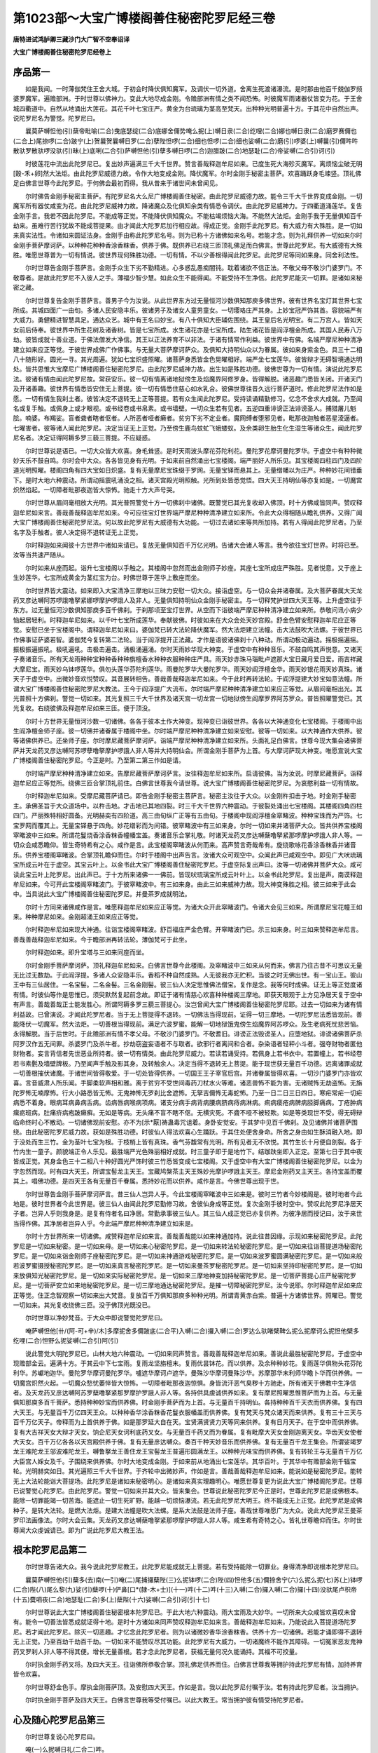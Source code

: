 第1023部～大宝广博楼阁善住秘密陀罗尼经三卷
==============================================

**唐特进试鸿胪卿三藏沙门大广智不空奉诏译**

**大宝广博楼阁善住秘密陀罗尼经卷上**

序品第一
--------

　　如是我闻。一时薄伽梵住王舍大城。于初会时降伏俱知魔军。及调伏一切外道。舍离生死渡诸瀑流。是时那由他百千兢伽罗频婆罗魔军。遍赡部洲。于时世尊以佛神力。变此大地尽成金刚。令赡部洲有情之类不闻恐怖。时彼魔军雨诸器仗皆变为花。于王舍城四衢道中。自然从地涌出大莲花。其花千叶七宝庄严。黄金为台琉璃为茎高至梵天。出种种光明普遍十方。于其花中自然出声。说陀罗尼名为警觉。陀罗尼曰。

　　曩莫萨嚩怛他(引)蘖帝毗喻(二合)曳底瑟绽(二合)底娜舍儞势唵么抳(上)嚩日隶(二合)纥哩(二合)娜也嚩日隶(二合)磨罗赛儞也(二合上)尾捺啰(二合)跛宁(上)贺曩贺曩嚩日罗(二合)孽陛怛啰(二合)细也怛啰(二合)细也娑嚩(二合)磨(引)啰婆(上)嚩曩(引)儞吽吽散驮罗散驮啰没驮(引)昧(上)底唎(二合引)萨嚩怛他(引)孽多嚩日啰(二合)迦腊跛(二合)地瑟耻(二合)帝娑嚩(二合引)诃(引)

　　时彼莲花中流出此陀罗尼已。复出妙声遍满三千大千世界。赞言善哉释迦牟尼如来。已度生死大海殄灭魔军。离烦恼尘破无明[穀-禾+卵]然大法炬。由此陀罗尼威德力故。令作大地变成金刚。降伏魔军。尔时金刚手秘密主菩萨。欢喜踊跃身毛竦竖。顶礼佛足白佛言世尊今此陀罗尼。于何佛会最初而得。我从昔来于诸世间未曾闻见。

　　尔时佛告金刚手秘密主菩萨。有陀罗尼名大么尼广博楼阁善住秘密。由此陀罗尼威德力故。能令三千大千世界变成金刚。一切魔军所有器仗咸变为花。由此陀罗尼威神力故。降诸魔众及化俱知余类有情悉令调伏。由此陀罗尼威神力。于四衢道涌莲华。复告金刚手言。我若不因此陀罗尼。不能成等正觉。不能降伏俱知魔众。不能枯竭烦恼大海。不能然大法炬。金刚手我于无量俱知百千劫来。虽难行苦行犹故不能成菩提果。由才闻此大陀罗尼加行相应故。得成正觉。金刚手此陀罗尼。有大威力有大殊胜。是一切如来真实法性。令诸如来圆证法身。金刚手由称此陀罗尼名号。则为已称十方诸佛如来名号。若能才念。则为礼拜供养一切如来尔时金刚手菩萨摩诃萨。以种种花种种香涂香粖香。供养于佛。既供养已右绕三匝顶礼佛足而白佛言。世尊此陀罗尼。有大威德有大殊胜。唯愿世尊普为一切有情说。彼世界现何殊胜功德。一切有情。不以少善根得闻此陀罗尼。此陀罗尼等同如来身。同舍利法性。

　　尔时世尊告金刚手菩萨言。金刚手众生下劣不勤精进。心多惑乱愚痴闇钝。耽着诸欲不信正法。不敬父母不敬沙门婆罗门。不敬尊者。是故此陀罗尼不入彼人之手。薄福少智少慧。如此众生不能得闻。不能受持不生净信。此陀罗尼能灭一切罪。是诸如来秘密之藏。

　　尔时世尊复告金刚手菩萨言。善男子今为汝说。从此世界东方过无量恒河沙数俱知那庾多佛世界。彼有世界名宝灯其世界七宝所成。其城四面广一由旬。多诸人民安隐丰乐。彼诸男子及诸女人童男童女。一切璎珞庄严其身。上妙宝冠严饰其首。容貌端严有大威力。勇健精进智慧具足。通达众艺。城中有王名曰妙宝。有八十俱知大臣辅佐围绕。其王皇后名光明宝。有二万宫人。皆如天女前后侍奉。彼世界中所生花树及诸香树。皆是七宝所成。水生诸花亦是七宝所成。陆生诸花皆是阎浮檀金所成。其国人民寿八万劫。彼皆成就十善业道。于佛法僧发大净信。其王以正法养育不以非法。于诸有情常作利益。彼世界中有佛。名端严摩尼种种清净建立如来应正等觉。于彼世界成佛广作佛事。与无量大菩萨摩诃萨众。及俱知大持明仙众以为眷属。彼如来身紫金色。具三十二相八十随形好。圆光一寻。其光周遍。犹如七宝炽盛照曜。诸菩萨身悉皆金色晃曜相好。端严坐七宝莲华。彼皆辩才无碍智境通达明处。皆共思惟大宝摩尼广博楼阁善住秘密陀罗尼。由此陀罗尼威神力故。出生如是殊胜功德。彼佛世尊为一切有情。演说此陀罗尼法。彼诸有情由闻此陀罗尼故。常获安乐。彼一切有情离诸地狱傍生及焰魔界阿修罗身。皆得解脱。诸恶趣门悉皆关闭。开诸天门及开诸善趣。彼世界有情悉皆安住无上菩提。彼一切有情悉住慈心如水乳合。彼佛世尊往昔久远行菩萨道时。修此陀罗尼法作如是愿。一切有情生我刹土者。彼皆决定不退转无上正等菩提。若有众生闻此陀罗尼。受持读诵精勤修习。忆念不舍求大成就。乃至闻名或复手触。或佩身上或才眼视。或书经卷或书帛素。或书墙壁。一切众生若有见者。五逆四重诽谤正法诽谤圣人。捕猎屠儿魁脍。喃婆。布羯娑。盲者聋者瞎者伛者。人所恶者哑者癞者。贫穷下劣不定业者。魔网缚者堕邪见者。毗那夜迦触者恶星淩逼者。七曜害者。彼等诸人闻此陀罗尼。决定当证无上正觉。乃至傍生鹿鸟蚊虻飞蛾蝼蚁。及余类卵生胎生化生湿生等诸众生。闻此陀罗尼名者。决定证得阿耨多罗三藐三菩提。不应疑惑。

　　尔时世尊说是语已。一切大众皆大欢喜。身毛耸竖。是时天雨波头摩花芬陀利花。曼陀罗花摩诃曼陀罗华。于虚空中有种种微妙天乐不鼓自鸣。尔时会中大众。各各皆见身有光明。于如来前自然涌出七宝楼阁。端严丽好人所乐见。其宝楼阁四柱四门及四阶道光明照曜。楼阁四角有四大宝如日炽盛。复有无量摩尼宝珠缀于罗网。无量宝铎而悬其上。无量缯幡以为庄严。种种妙花间错垂下。是时大地六种震动。所谓动摇震吼涌没之相。诸天宫殿光明照触。光所到处皆悉觉悟。四大天王持明仙等亦复如是。一切魔宫炽然焰起。一切障者毗那夜迦皆大惊怖。驰走十方大声号哭。

　　尔时世尊从眉间毫相放大光明。其光普照警觉十方一切佛刹中诸佛。既警觉已其光复收却入佛顶。时十方佛咸皆同声。赞叹释迦牟尼如来言。善哉善哉释迦牟尼如来。今可应往宝灯世界端严摩尼种种清净建立如来所。令此大众得相随从瞻礼供养。又得广闻大宝广博楼阁善住秘密陀罗尼法。何以故此陀罗尼有大威德有大功能。一切过去诸如来等共所加持。若有人得闻此陀罗尼者。乃至名字及手触者。彼人决定得不退转证无上正觉。

　　尔时释迦如来闻彼十方世界中诸如来请已。复放无量俱知百千万亿光明。告诸大会诸人等言。我今欲往宝灯世界。时将已至。汝等当共速严随从。

　　尔时如来从座而起。诣升七宝楼阁以手触之。其楼阁中忽然而出金刚师子妙座。其座七宝所成庄严殊胜。见者悦意。又于座上生妙莲华。七宝所成黄金为茎红宝为台。时佛世尊于莲华上敷座而坐。

　　尔时世界皆大震动。如来即入大宝清净三摩地以三昧力安慰一切大众。接诣虚空。与一切众会并诸眷属。及大菩萨眷属大天龙药叉彦达嚩阿苏啰誐噜拏紧娜啰摩护啰誐人及非人。无量俱知持明仙众金刚手秘密主。与一切释梵护世四大天王等。上升虚空往于东方。过无量恒河沙数俱知那庾多百千佛刹。于刹那顷至宝灯世界。从空而下诣彼端严摩尼种种清净建立如来所。恭敬问讯小病少恼起居轻利。时释迦牟尼如来。以千叶七宝所成莲华。奉献彼佛。时彼如来在大众会处天妙宫殿。舒金色臂安慰释迦牟尼应正等觉。安慰已坐于宝楼阁中。谓释迦牟尼如来曰。婆伽梵已转大法轮降伏魔军。然大法炬建立法幢。击大法鼓吹大法螺。于彼世界已作佛事证萨婆若智。婆伽梵今复转第二法轮。当于阎浮提开正法藏。才作是语彼诸佛刹十八种动。所谓动极动遍动。摇极摇遍摇。振极振遍振吼。极吼遍吼。击极击遍击。涌极涌遍涌。尔时天雨妙华现大神变。于虚空中有种种音乐。不鼓自鸣其声悦意。又诸天子奏诸音乐。所有天龙雨种种宝种种香种种旃檀香水种种衣服种种庄严具。雨天妙赤珠马瑙毗卢遮那大宝日藏月爱日爱。雨吉祥藏大摩尼宝。雨天妙乌钵啰莲华。俱勿头莲华芬陀利莲华。雨曼陀罗华大曼陀罗华。雨天妙阎浮檀金华。雨天妙银花雨天妙真珠。诸天子于虚空中。出微妙音欢悦赞叹。其音展转相告。善哉善哉释迦牟尼如来。今于此时再转法轮。于阎浮提建大妙宝如意法幢。所谓大宝广博楼阁善住秘密陀罗尼大教法。王今于阎浮提广大流布。尔时端严摩尼种种清净建立如来应正等觉。从眉间毫相出光。其光普照十方佛刹。警觉一切如来。其光复照三千大千世界及诸天宫一切龙宫一切地狱傍生阎摩罗界阿苏罗众。普皆照曜警觉已。其光复收。右绕彼佛及释迦牟尼如来三匝。便于顶没。

　　尔时十方世界无量恒河沙数一切诸佛。各各于彼本土作大神变。现神变已诣彼世界。各各以大神通变化七宝楼阁。于楼阁中出生阎净檀金师子座。彼一切佛并诸眷属于楼阁中坐。尔时端严摩尼种种清净建立如来安慰。彼等一切如来。以大神通作大供养。彼等诸佛供养已。还坐师子座。尔时摩尼藏菩萨摩诃萨。诣端严摩尼种种清净建立如来所。头面礼足白佛言。世尊今现大集会诸佛菩萨并天龙药叉彦达嚩阿苏啰孽噜拏摩护啰誐人非人等并大持明仙会。所谓金刚手菩萨为上首。与大摩诃萨现大神变。唯愿宣说大宝广博楼阁善住秘密陀罗尼。今正是时。乃至第二第三作如是请。

　　尔时端严摩尼种种清净建立如来。告摩尼藏菩萨摩诃萨言。汝往释迦牟尼如来所。启请彼佛。当为汝说。时摩尼藏菩萨。诣释迦牟尼应正等觉所。绕佛三匝合掌顶礼前住。白佛言世尊我今请世尊。说大宝广博楼阁善住秘密陀罗尼。为哀愍利益一切有情故。

　　尔时释迦牟尼如来。受摩尼藏菩萨请已。即告金刚手秘密主菩萨言。秘密主汝往于大众。以金刚杵扣击于地。时金刚手秘密主。承佛圣旨于大众道场中。以杵击地。才击地已其地四裂。时三千大千世界六种震动。于彼裂处涌出七宝楼阁。其楼阁四角四柱四门。严丽殊特相好圆备。光明赫奕有四阶道。高三由旬纵广正等有五由旬。于楼阁中现阎浮檀金窣睹波。种种宝珠而为严饰。七宝罗网而覆其上。无量宝铎悬于四角。妙花缯彩而为间错。彼窣睹波中有三如来身。尔时一切如来并诸菩萨大众。皆共供养宝楼阁窣睹波中三如来。所谓花鬘烧香涂香粖香幢幡宝盖。奏诸音乐合掌礼敬。时诸天龙药叉彦达嚩蘖噜拏紧那啰摩护啰誐人非人等。一切众会咸悉瞻仰。皆生奇特希有之心。咸作是言。此宝楼阁窣睹波从何而来。高声赞言奇哉希有。旋绕歌咏花香涂香粖香并诸音乐。供养宝楼阁窣睹波。合掌顶礼瞻仰而住。尔时于楼阁中出声告言。汝诸大众可观空中。众闻此声已咸观空中。即见广大吠琉璃宝所成云叶在于虚空。其宝云叶上。以金书此大宝广博楼阁善住秘密陀罗尼。于虚空际复出声曰。汝等一切诸佛并菩萨大众。咸可读此宝云叶上陀罗尼。出此声已。于十方所来诸佛一一佛前。皆现吠琉璃宝所成云叶叶上。以金书此陀罗尼。复出是声。南谟释迦牟尼如来。今可开此宝楼阁窣睹波门。于彼窣睹波中。有三如来身。由此三如来威神力故。现大神变殊胜之相。彼三如来于此会中。当具说此大宝广博楼阁善住秘密陀罗尼。并曼茶罗成就明法。

　　尔时十方同来诸佛咸作是言。唯愿释迦牟尼如来应正等觉。为诸大众开此窣睹波门。令诸大会见三如来。所谓摩尼宝花幢王如来。种种摩尼如来。金刚超涌王如来应正等觉。

　　尔时释迦牟尼如来现大神通。往诣宝楼阁窣睹波。舒百福庄严金色臂。开窣睹波门已。示三如来身。时三如来赞释迦牟尼言。善哉善哉释迦牟尼如来。今于瞻部洲再转法轮。薄伽梵可于此坐。

　　尔时释迦如来。即升宝塔与三如来同座而坐。

　　尔时金刚手菩萨摩诃萨。顶礼释迦牟尼如来。白佛言世尊今此楼阁。及窣睹波中三如来从何而来。佛言乃往古昔不可思议无量无比过无数劫。于此阎浮提。多诸人众安隐丰乐。香稻不种自然成熟。人无彼我亦无贮积。当彼之时无佛出世。有一宝山王。彼山王中有三仙居住。一名宝髻。二名金髻。三名金刚髻。彼三仙人决定思惟佛法僧宝。复作是念。我等何时成佛。证无上等正觉度诸有情。时彼仙等作是思惟已。须臾默然复起前念故。即证于诸有情慈心欢喜种种楼阁三摩地。即获天眼观于上方见净居天复于空中有声言。善哉善哉正士能发胜心。所谓阿耨多罗三藐三菩提心。汝岂曾闻大宝广博楼阁善住秘密陀罗尼耶。过去一切如来为诸有情利益故。已曾演说。才闻此陀罗尼者。当于无上菩提得不退转。一切佛法当得现前。证得一切三摩地。一切陀罗尼法悉皆现前。善能降伏一切魔军。然大法炬。一切善根当得现前。满足六波罗蜜。能解一切地狱饿鬼傍生焰魔界阿苏啰众。及生老病死忧悲苦恼。永得解脱。当于后世时。于此赡部洲有情不孝父母。不敬沙门婆罗门。不敬耆旧。诽谤正法毁谤圣人。应堕地狱。诽谤诸佛菩萨杀阿罗汉作五无间罪。杀婆罗门及杀牛者。抄劫窃盗妄语者不与取者。欲邪行者离间和合者。杂染语者轻秤小斗者。强夺财物者匿他财物者。妄言背信者先世恶业所持者。彼一切有情类。由此陀罗尼威力。若读若诵受持。若佩身上若书衣中。若置幢上。若书经卷若书素氎及墙壁牌板。乃至闻声手触及影其身。及转触余人。决定当得不退转无上菩提。能于现世获无量百千功德。远离诸罪成就一切善根摧伏诸魔。于诸世间皆得敬爱。于一切处皆得供养。一切国王王子宰官后宫。并诸眷属皆得欢喜。一切沙门婆罗门亦皆欢喜。言音威肃人所乐闻。手脚柔软声相和雅。离于贫穷不受世间毒药刀杖水火等难。诸恶兽怖不能为害。无诸贼怖无劫盗怖。无旃陀罗怖无喃摩怖。行大小路悉皆无怖。无鬼神怖无罗刹比舍遮怖。无拏吉儞怖无毒蛇怖。乃至一日二日三日四日。寒疟常疟一切疟病悉不着身。眼病耳病鼻病舌病。齿病唇病喉病项病。诸支分病手病背病腰病脐病痔病淋病。痢病瘘疮病髀病胫脚痛病。丁疮肿病瘰疬班病。肚痛疥病疱跛癞癣。无如是等病。无头痛不盲不瞎不伛。无横灾死。不聋不哑不被轻欺。如是等类现世不受。得无碍辩临命终时心不散动。一切诸佛现前安慰。亦不为[示*厭]祷蛊毒咒诅着。身卧安觉安。于其梦中见百千佛刹。及见诸佛并诸菩萨围绕。由此秘密陀罗尼威力故。获如是殊胜功德。时彼仙人得法欢喜心生踊跃。于其住处便舍身命。所舍之身由如生酥消融入地。即于没处而生三竹。金为茎叶七宝为根。于枝梢上皆有真珠。香气芬馥常有光明。所有见者无不欣悦。其竹生长十月便自剖裂。各于竹内生一童子。颜貌端正令人乐见。最胜端严光色殊丽相好成就。时三童子即于是地竹下。结跏趺坐即入正定。至第七日于其中夜皆成正觉。其身金色三十二相八十种好圆光严饰时彼三竹悉皆变成七宝楼阁。又于虚空中有大宝广博楼阁善住秘密陀罗尼。以金为字忽然而现。时有四大天王。所谓宝髻龙主天王。宝藏鸠槃茶主天王殊妙光摩护啰誐主天王。摩尼金刚药叉主天王。各持宝盖而覆其上。唱佛功德。是四天王各有无量百千眷属。悉持妙花而以供养。咸作是言。今佛世尊出现于世。

　　尔时世尊告金刚手菩萨摩诃萨言。昔三仙人岂异人乎。今此宝楼阁窣睹波中三如来是。彼时三竹者今妙楼阁是。彼时地者今此地是。彼时世界者今此世界是。彼三仙人由闻此陀罗尼勤修习故。舍彼仙身成等正觉。复次金刚手彼时空中。赞叹此陀罗尼净居天子者。岂异人乎则我身是。是复有侍者名曰净居。常勤承事彼三仙人。其三仙人成正觉已亦复供养。为彼净居而授记曰。汝于来世当得作佛。其净居者岂异人乎。今此端严摩尼种种清净建立如来是。

　　尔时十方世界所来一切诸佛。咸赞释迦牟尼如来言。善哉善哉能以如来神通加持。说此往昔因缘。示现如来秘密陀罗尼。此陀罗尼是一切如来秘密。是一切如来母。是一切如来心秘密陀罗尼。是一切如来转法轮秘密陀罗尼。是一切如来往诣菩提道场秘密陀罗尼。是一切如来诣金刚师子座秘密陀罗尼。是一切如来神通游戏秘密陀罗尼。是一切如来波罗蜜圆满秘密陀罗尼。是一切如来般若波罗蜜摄授秘密陀罗尼。是一切如来真言秘密陀罗尼。是一切如来曼茶罗秘密陀罗尼。是一切如来坚持印秘密陀罗尼。是一切如来放俱知光秘密陀罗尼。是一切如来实际秘密陀罗尼。是一切如来三摩地神变加持秘密陀罗尼。是一切菩萨菩提心庄严秘密陀罗尼。是一切菩萨安立如来地秘密陀罗尼。是一切三摩地通达秘密陀罗尼。是摧一切障秘密陀罗尼。汝今说耶。尔时释迦牟尼如来应正等觉。住正念智观察一切如来出大梵音。复放百千万俱知那庾多种种光明。所谓青黄赤白紫。普遍十方诸佛世界。照曜已。警觉一切如来。其光复收绕佛三匝。没于佛顶光既没已。

　　尔时世尊以净妙梵音。于大众中即说警觉陀罗尼曰。

　　唵萨嚩怛他[卄/(阿-可+辛)/木]多摩抳舍多儞跛底(二合平)入嚩(二合)攞入嚩(二合)罗达么驮睹檗鞞么抳么抳摩诃么抳怛他檗多纥哩(二合)怛野么抳娑嚩(二合引)阿(引)

　　说此警觉大明陀罗尼已。山林大地六种震动。一切如来同声赞言。善哉善哉释迦牟尼如来。善说此最胜秘密陀罗尼。于虚空中现赡部金云。遍满十方。于其云中下七宝雨。复雨龙坚旃檀末。复雨优昙钵花。而以供养。及余种种妙花。复雨莲华俱物头花芬陀利华。苏巘地迦华。曼陀罗华摩诃曼陀罗华。嚧遮华摩诃卢遮华。曼殊沙华摩诃曼殊沙华。苏摩那华末利师华瞻卜华而供养佛。一切魔宫炽然火起。一切魔众愁忧萎悴皆大惊怖。一切障者毗那夜迦惊惧。身皆流汗恶气臭秽十方驰走。所有诸天于佛教中生净信者。及天龙药叉彦达嚩阿苏罗蘖噜拏紧那罗摩护罗誐人非人等。各持供具虔诚供养如来。复有摩尼照曜思惟菩萨而为上首。与无量俱知那庾多百千菩萨。悉持种种妙宝而供养佛。时金刚手菩萨而为上首。与无量百千持明仙。各持种种百千天衣而供养佛。复有四大天王。与无量百千万亿四天王众。以种种香华涂香粖香花鬘衣服幡盖而供养佛。复有梵天与梵众诸天而来供养。复有三十三天与百千万亿天子。帝释而为上首供养于佛。如是那罗延大自在天。宝贤满贤贤力天等同来供养。复有日月天子。在于空中而供养佛。复有大吉祥天女大辩才天女。饷企尼天女诃利底药叉女。与无量百千药叉而为眷属。复有毗摩大天女金刚迦离天女。华齿天女使者大天女。百千万亿各各以天宫殿供养于佛。复有无量彦达嚩众。奏百千种天妙音乐而供养佛。复有无量百千龙王集会。所谓娑竭罗龙王难陀龙王邬波难陀龙王。嚩鲁拏龙王善住龙王宝髻龙王普遍形圆满龙王。以种种光味宝而供养佛。复有转轮王与无量百千万亿大臣宫人婇女及千。子围绕来供养佛。尔时大地变成金刚。于如来前从地涌出七宝莲华。其华百叶。于其华中有赡部金刚千辐宝轮。光明赫奕如日。其光遍照三千大千世界。于齐轮中出微妙声。作如是言。善哉善哉释迦牟尼如来。能说如是秘密陀罗尼。能转无上大法轮能诣大菩提场。此陀罗尼是诸如来秘密明心。是诸如来真实理趣明心。唯愿世尊复更为说此大宝广博楼阁陀罗尼。世尊已说警觉心陀罗尼。由此陀罗尼。警觉一切如来并其大众。皆来集会。世尊说此秘密陀罗尼今正是时。世尊此陀罗尼是成佛根本。能除一切罪能竭一切苦海。能遮止一切生死旷野。能越一切烦恼瀑流。若无此陀罗尼大明王。终不能成无上正觉。此陀罗尼是成佛种子。是转大法轮。是燃大法炬。是建大法幢是吹大法螺。是系大法鼓是法师子座。善哉世尊唯愿广为大众。说此大陀罗尼王曼茶罗印法画像法。尔时大会云集。天龙药叉彦达嚩蘖噜拏紧那啰摩护啰誐人非人等。咸生希有奇特之心。皆礼世尊瞻仰而住。尔时世尊闻大众虔诚请已。即为广说此陀罗尼大教王法。

根本陀罗尼品第二
----------------

　　尔时世尊告诸大众。我今说此陀罗尼教王。此陀罗尼能成就无上菩提。若有受持能除一切罪业。身得清净即说根本陀罗尼曰。

　　曩莫萨嚩怛他(引)蘖多(去)南(一引)唵(二)尾捕攞蘖陛(三)么抳钵啰(二合)陛(四)怛他多(五)儞捺舍宁(六)么抳么抳(七)苏(上)钵啰(二合)陛(八)尾么黎(九)娑(引)蘖啰(十)俨鼻[口*(隸-木+士)](十一)吽(十二)吽(十三)入嚩(二合)攞入嚩(二合)攞(十四)没驮尾卢枳帝(十五)麌呬夜(二合)地瑟耻(二合)多(上)蘖陛(十六)娑嚩(二合引)诃(引十七)

　　尔时世尊说此大宝广博楼阁善住秘密根本陀罗尼已。于此大地六种震动。雨大宝雨及大妙华。一切所来大众咸皆欢喜叹未曾有。能令一切善法皆悉成就证得十地。是时十方诸如来同声赞叹释迦牟尼如来言。善哉释迦牟尼如来。乃能说此入菩提道场陀罗尼。若才闻此陀罗尼。除灭一切恶趣。才忆念此陀罗尼者。则为以诸微妙香华涂香粖香。供养十方一切诸佛。若能才诵即得不退转无上正觉。乃至百劫千劫百千劫。一切如来不能赞叹尽其功能。此陀罗尼有大威力。一切诸魔终不能作其障碍。一切冤家恶友鬼神药叉罗刹人非人等不得其便。增长无量善根。若才念此陀罗尼者。获福无量何况久能诵持。其福不可挍量。

　　尔时执金刚手药叉将。及四大天王。往诣佛所恭敬合掌。顶礼佛足供养而住。白佛言世尊我等拥护持此陀罗尼有情。加持养育皆令欢喜。

　　尔时世尊舒金色手。摩执金刚菩萨顶。及安慰四大天王。作如是言。我以此陀罗尼付嘱于汝。若有持此陀罗尼者。汝当拥护。

　　尔时执金刚手菩萨及四大天王。白佛言世尊我等受付嘱已。以此大教王。常当拥护彼有情受持陀罗尼者。

心及随心陀罗尼品第三
--------------------

　　尔时世尊复说心陀罗尼曰。

　　唵(一)么抳嚩日礼(二合二)吽。

　　尔时世尊复说随心陀罗尼曰。

　　唵(一)么抳(尼轸反)驮(上)礼(二)吽泮吒(半音)

　　若诵持根本陀罗尼者。不假拣择时日宿曜。不限斋戒。但诵满一万遍已。然后佛前或舍利塔前。于白月十五日。洁净洗浴着鲜净衣。随力供养燃四盏灯散诸香华。受持陀罗尼者。食三白食旋绕制底一百八匝。诵陀罗尼一百八遍。便于当处寝息。天欲晓时如来即现其身。执金刚手菩萨亦现于前。所有愿者皆得如意。若造五无间罪者。作如是法第三遍。方得感现勿生疑惑。常于清旦诵一百八遍。所求之事皆得成就。蛊毒诸毒不能为害。水不能漂。火不能烧。贼不能劫病不能侵。无他冤怖常无重病。亦无眼病耳病鼻病舌病口病齿病唇病头痛肢节痛。一日疟二日三日四日疟。悉不着身。诸恶毒蛇虎狼禽兽不能为害。[示*厭]祷咒诅亦不着身。此陀罗尼威力如是。能息一切怖畏能灭一切恶障。能生一切功德能成就六波罗蜜。能成就如来境界。才诵此陀罗尼者。皆能成办一切事业。若有人登大高山顶诵此陀罗尼。尽眼所见处。所有众生灭一切罪业。亦离一切地狱业得免一切傍生身。若入天庙中诵此陀罗尼者。使诸天神皆悉奉教。若入龙池中诵此陀罗尼者。一切龙众皆来归命若于日前诵此陀罗尼者。日天子即来现其人前。所求意愿皆能与之。若有人于执金刚手菩萨前诵此陀罗尼者。金刚手菩萨现于其前。所求愿者亦得随意若有人取菖蒲根诵此陀罗尼。一千八遍口中含之。入于王宫所有演说。妃后婇女欢喜净信。若加持胡椒含于口中。共他人语所出言辞皆悉信受当生欢喜。若加持白芥子一千八遍掷于虚空。一切恶风雷雹皆得消散。若加持盐一百八遍。与净行婆罗门皆来敬爱。食此盐者皆得欢喜。若欲令刹利敬爱者。取白芥子护摩一千八遍即得敬爱。若加持安悉香一千八遍。于一切鬼魅病人前烧。随其所愿皆自下语。彼病即差。若亢旱时先以瞿摩夷涂地。作四肘方坛。中心画一水池。方二肘作青色。于池中取瞿摩夷和土为泥掜作一龙。腰已上为菩萨身。作菩萨面。于其头上出三蛇头。腰已下为蛇身。于池中盘屈。其龙遍身以黄丹涂令作赤色。以金薄贴龙心上。绕坛四边。以白粉画作莲花。于坛四角插四只箭。以五色线缠绕于箭。周围其坛。又于线上悬五色小幡。四角安四水瓶。四门安香炉。又用四个小瓶。一瓶盛乳。一瓶盛酪。一瓶盛乳麋一瓶盛酥。及沙糖。然四盏灯烧四种香。所谓安悉董陆白檀苏合。于坛上散七种谷子(大麦小麦稻谷菉豆油麻芥子白芥子)供养五色食饮并诸花果念诵人面向东坐。取白芥子先诵陀罗尼。加持一千八遍已。然后取白芥子一颗。诵陀罗尼一遍钉龙头上。满一千八遍。其龙即降雨。一切龙皆降伏。若欲止雨加持白芥子一百八遍。掷龙池中其雨即止。若有恶风雹雨。取佉陀罗木作橛。钉龙池边即得霜雹不下恶风即止。若欲缚毗那夜迦。取白芥子加持一百八遍。安毗那夜迦头上。便不能作其障碍。以乳洗毗那夜迦即得解脱。所作事业皆得成就。其持诵者常须清洁着鲜净衣。此是根本陀罗尼法。

**大宝广博楼阁善住秘密陀罗尼经卷中**

成就心陀罗尼法品第四
--------------------

　　凡成就心陀罗尼事业者诵十万遍即见一切如来。诵二十万遍得见一切佛土。若诵三十万遍得成入一切曼荼罗。一切真言法悉得成就。诵四十万遍得持明仙中转轮王。诵五十万遍一切阿苏啰。及诸仙窟龙宫窟门自开悉皆得入。若诵六十万遍得见一切伏藏。若诵七十万遍即忆知过去无量生宿命事。若诵八十万遍即得宝印三摩地。若诵九十万遍得一切菩萨游戏神通加持。若诵一百万遍得一切如来灌顶。与一切如来同会。福慧如是倍增而获无量殊胜功德。若造五无间罪。诽谤圣人诽谤正法。应入阿鼻地狱者。由诵此陀罗尼十万遍。一切业障悉皆消灭。得不退转获宿命智。一切如来护念摄受。得眼清净耳清净鼻清净。舌清净身清净。增胜无量殊胜功德。转受增胜身业清净。兼获世间种种事业随意成就。

　　复次说雄黄法。取好雄黄置熟铜器中。从白月十三日。清净洗浴着鲜净衣。吃三白食所谓乳酪粳米。于佛前加持十万遍。至十五日夜。所加持雄黄现三种成就相。若暖若烟若光焰即得成就。若暖将用点额。即得安怛那成就。入阿苏罗窟及一切神仙龙宫。得持明转轮王位。意乐所作皆得成就。若烟出用点眼中。当见一切菩萨宫殿住处。又见一切金刚族类菩萨。一切诸恶魔不能障碍。获得一切法藏。随所去处皆得通达。若现光焰即腾虚空。证得燃炬陀罗尼三摩地。得作三十三天中主宰。所须皆得。若于山顶上诵一万遍得一切众生尊重。所求皆得一切赡部人咸来恭敬。若入水池中诵一千八遍。一切诸龙皆悉降伏。取白芥子加持一千八遍。散掷虚空应时注雨降伏诸龙。若常日日诵持获大吉祥。若患一切病。取水一瓶以因陀罗呵悉多药(白及药也)及钵罗奢药(赤及也)白芥子并郁金香白檀香等各一分。内着瓶中加持一万遍。取此香水淋灌于顶。一切大重病人皆得除差。及灭一切罪障。所有符书压祷皆悉消灭。获得一切殊胜吉祥。若患癞病。澡浴灌顶亦得除差。若患白癜风。以水灌顶亦得除差。若有女人意欲求男。以水灌顶即便生男。若有人久持诵无灵验悉地不见前者。作此灌顶法速得悉地。如是等世间出世间。所求一切愿皆得成就。

成就随心陀罗尼法品第五
----------------------

　　诵随心陀罗尼满一万遍。所有诸鬼神作障难者。悉来接足礼拜白言。持明者救护我等勿断我命。所使我者决定得了。我皆成就。若诵二万一千遍者。即得一切天龙敬伏为天中主。所出言辞天皆奉行。若诵三万遍。一切鬼神药叉等咸悉顺伏。若诵四万遍。意欲钩召随意即成。若诵五万遍。所欲钩召追摄。若天若龙若药叉若檗噜拏。若紧那罗阿苏啰摩护啰及仙人婇女沙门婆罗门。刹利国王王后宰相群臣。及余种种人等皆得随意。烧安悉香和白芥子。若诵六万遍得无垢三摩地。若诵七万遍得作持明仙中转轮王若诵八万遍执金刚手菩萨及与眷属来现其前。若诵九万遍得诸菩萨施与无畏。若诵十万遍得见一切如来。彼等如来作是言。善男子汝欲所往诸佛刹土。皆得随意无有障碍。通达一切真言通达经论。一切如来加持。于三藐三菩提不退转。及得种种世间出世间法。心所乐求皆得成就。诸佛如来皆悉印可。

诸仪轨陀罗尼品第六
------------------

　　坐真言曰。

　　唵摩抳军吒利吽吽娑嚩(二合引)诃。

　　诵七遍然后坐。作余护持法。

　　次结坛界真言曰。

　　唵摩抳尾惹曳驮啰驮啰吽娑嚩(二合)诃。

　　诵此真言加持白芥子七遍。散于四向便成结界。

　　次结十方界真言曰。

　　唵入嚩(二合)里多么抳嚧止啰室里(二合)抳吽吽泮吒(半音)

　　诵此真言加持香水。和白芥子一百八遍。散于十方即成结十方界。

　　辟毗那夜迦真言曰。

　　唵摩抳钵啰(二合)婆嚩底贺啰贺啰吽吽泮吒(半音)娑嚩(二合)诃。

　　诵此真言。加持灰水二十一遍。散于十方。

　　顶髻真言曰。

　　唵嚩日啰(二合)摩抳底瑟吒(二合)底瑟吒(二合)吽吽泮吒(半音)

　　诵此真言七遍加持。右手作拳舒大指。以摩顶右旋三匝。即成护身。

　　加持衣真言曰。

　　唵摩抳微布黎地里地里吽泮吒(半音)

　　诵此真言七遍加持衣服。

　　洗漱真言曰。

　　唵尾儞庾(二合)嚩底诃啰诃啰摩诃摩抳吽吽泮吒(半音)

　　诵此真言加持水洗手漱口。及用洒于身。能净诸根。

　　洗浴真言曰。

　　唵苏涅摩啰嚩底诃啰诃啰播奔弭哩弭哩吽娑嚩(二合)诃。

　　诵此真言加持白芥子水一百八遍浴身法。

　　护真言曰。

　　唵摩抳达哩吽吽泮吒(半音)

　　诵此真言用洒一切香花果实饮食及所用之物。皆用此真言加持而护之。

　　神线真言曰。

　　唵地哩地哩微么罗迦哩吽吽泮吒(半音)

　　献真言曰。

　　唵萨嚩怛他孽多布惹么抳吽吽。

　　所有花皆诵此真言加持。散时亦诵。

　　涂香真言曰。

　　唵萨嚩怛他孽多巘驮摩抳娑颇(二合)啰拏吽。

　　烧香真言曰。

　　唵入嚩(二合)里多么抳阿没啰矩吒娑颇(二合)啰拏(上)尾[卄/(阿-可+辛)/子]底吽。

　　灯真言曰。

　　唵入嚩(二合)里多始佉嚟驮嚩哩吽吽泮吒(半音)

　　献食真言曰。

　　唵钵啰(二合)嚩啰(引)[卄/(阿-可+辛)/子]啰(二合)嚩底娑啰娑啰吽吽。

　　献阏伽真言曰。

　　唵摩诃末抳布啰耶驮啰驮啰吽吽。

　　奉献供养物及食等真言曰。

　　唵摩诃微么犁吽吽婆啰婆啰吽。

　　护摩真言曰。

　　唵入嚩(二合)罗萨普(二合)啰誐誐那钵啰(二合)多罗抳吽吽。

　　加持念珠真言曰。

　　唵嚧止啰摩抳钵啰(二合)靺多耶吽。

　　以此真言加持念珠七遍。若念诵本真言。一遍移一珠。即成诵一切如来所说真言一遍。一一真言成无量百千那庾多遍。

　　念诵时真言曰(欲念诵本真言时先诵此真言)

　　唵嚩日啰(二合)摩儞迦啰紧迦哩吽吽泮吒(半音)

　　结跏坐真言曰。

　　唵苏钵啰(二合)靺底多吠艺摩抳摩抳娑嚩(二合)诃。

　　警觉一切如来真言曰。

　　唵萨嚩怛他孽多嚩庾(平)惹吠多罗多啰吽摩抳迦娜宁娑嚩(二合)诃。

　　请一切如来真言曰。

　　唵微布罗钵啰(二合)嚩黎杜噜杜噜吽吽。

　　求愿真言曰。

　　唵萨嚩怛他孽多地瑟吒(二合)那质多僧[口*洛]讫叉(二合)拏嚩日礼(二合)吽吽。

　　求菩萨愿真言曰。

　　唵苏尾布罗嚩娜宁诃啰诃啰吽。

　　请一切天龙真言曰。

　　唵阿鼻娑摩耶嚩日礼(二合)驮啰驮啰吽。

　　请四天王等真言曰。

　　唵摩抳尾誐嚩底吽。

　　加持弟子真言曰。

　　唵输(上)婆摩抳户卢户卢吽。

　　加持弟子令弟子入坛真言曰。

　　唵萨嚩怛他孽多曷哩(二合)捺耶嚩日哩(二合)抳达啰达啰吽吽。

　　献一切佛一切菩萨诸天等食真言曰。

　　唵尾啰尾啰逝誐誐那嚩呬儞攞呼攞呼吽吽。

　　所有一切香花饮食。皆诵此真言用持献之。

　　护身真言曰。

　　唵摩抳苏唵(二合)婆抳吠誐嚩底啰讫叉(二合)啰讫叉(二合)[牟*含]吽。

　　奉送诸圣众真言曰。

　　唵萨嚩怛他孽多矩卢儞底娑摩啰尾誐底入嚩(二合)罗入嚩(二合)罗吽吽娑嚩(二合)诃。

　　诵此真言通一切处用。所谓奉送本尊献阏伽香花饮食等用。

　　已上一切心真言。先各诵一百八遍。然后作法时。才诵灭一切罪。一切苦恼皆得解脱。诸佛如来决定授菩提记。当得作佛。先世恶业受持此真言悉皆消散。获无量恒河沙数功德。速证无上正等菩提。能转法轮。

建立曼荼罗品第七
----------------

　　尔时世尊说曼荼罗仪轨。依时依法先择胜地。然后作坛。其坛四肘四门。以瞿摩夷和土遍涂拭之。坛上张一白盖。称坛大小。于坛中心取二肘。拼作一小方坛。先以白檀香涂拭。次用郁金香涂之。或以五色粉捻成。或画亦得。于新器中和彩色用之。于小坛中画七宝楼阁。于楼阁中画一佛形像。作说法相。佛前作一莲华。七宝庄严。于莲华胎中画作一轮。其轮百辐齐辋具足。以金庄严。轮外画焰光。其莲华茎吠流璃色。佛左边画金刚手菩萨。而作忿怒形。右手执金刚杵左手执白拂。右边画摩尼金刚菩萨。种种璎珞庄严其身。左手执持宝珠右手执白拂。四角各画四天大王。身着甲胄手执器仗。种种头冠璎珞庄严其身。作嗔怒形。其小坛中画七宝界道。于其坛上悬一伞盖。可一肘量。于伞盖四面周匝悬幡。其大坛东门悬五色缯幡。以四金瓶满盛香水。于瓶中着七宝及诸香药五谷。于瓶口插时花有果枝条。以缯帛系瓶项。置坛四角。又以四银瓶满盛乳。安大坛四隅。若无金银瓶。以金银图瓶替之。于中坛南门中。画大吉祥天女。种种璎珞庄严其身。北门中画饷弃尼天女。坛西门中画金刚使者天女。八臂持种种器仗。以种种璎珞庄严。上悬青缯幡。于中坛四边。香花饮食随力供养。然三十二灯。种种花果散其坛上。于佛像前置金香炉。烧苏合香。金刚手菩萨前以银香炉烧安悉香。摩尼金刚菩萨前亦以银香炉烧酥合香。于四天王前烧薰陆酥合白胶香和烧。于吉祥天女前烧白坛香。于饷弃尼天女前烧安悉香。于金刚女使者前烧萨罗计香(是青胶香)于四天王等前。各各别以饮食而供养之。其中坛四门外。各立吉祥标门。其大坛东门中画诃利帝母。七子围绕。于南门中画大自在天王。于西门中画花齿罗刹女。于北门中画毗摩天女。颜貌美丽有七婇女围绕。于坛上四边插三十二只箭。其一一箭以五色加持线缠。周匝围绕。于线上悬五色小幡以为庄严。于大坛外食界道上。安置种种花种种味饮食种种果七种油饼三十二梡三十二瓶三十二香炉。烧灯一百八盏。种种末香种种烧香所谓薰陆香安悉香必栗迦(苜蓿香)白檀沉香多孽罗香苏合萨罗计(青胶是也)应烧五石蜜香。又以龙脑香麝香郁金紫檀白檀等。各各以为涂香。次应献食饮乳酪沙糖水石蜜水。各盛八瓶。乳粥八梡。又以粳米菉豆油麻相和作粥八梡。粳米饭欢喜团各八梡。又粳米粥八梡。复盛油四瓦梡酥四瓦梡沙糖四梡石蜜四梡油麻四梡果子四梡七种谷子四梡。应以种种饮食供养。所谓天竺饼煎饼菉豆饼油麻煎饼无忧饼妙味饼酥饼沙糖饼。已上饮食随所得营办。当于引弟子入坛门中。两边置香水二瓶。应为弟子作入坛仪轨。其弟子入已。即为弟子灌顶。诵此真言以用灌顶真言曰。

　　唵(一)摩诃尾布罗(二)钵啰(二合)底(丁以反)瑟耻(二合)多悉第(三)阿毗诜者[牟*含](四)萨嚩怛他孽多鼻晒罽(五)婆啰婆啰(六)三婆啰(七)吽吽。

　　才灌顶已。先世一切罪障。一切业障悉皆清净。得一切如来摄受。一切如来加持。一切如来灌顶。一切如来安慰。一切悉地现前。所思所求皆得满愿。即成入一切如来三昧耶曼荼罗。入一切如来法性。证甚深法忍。往诣菩提场获得如是等胜上功德。乃至获得不退转证无上正等菩提。

画像品第八
----------

　　尔时世尊告诸大众。我今说画像法。而能成就一切事业。应取新白氎不割截者。或一肘或二肘令四方等。画人应受八戒。其画彩色于新器中盛。勿用皮胶。画七宝庄严楼阁。于楼阁中画如来。作说法相坐师子座。佛右边画金刚手菩萨。十二臂黄白色。其像四面。正面欢喜。右边面忿怒相。左边面开口狗牙上出。当头上面颦眉怒目。头冠璎珞种种庄严。于莲华上半跏而坐。左边画宝金刚菩萨。四面十六臂。正面欢喜。右面青色作摩诃迦罗天面。左面绿色作师子面。头上面颦眉露齿忿怒作浅绿色。右边第一手持真多摩尼宝作献佛势。左边第一手持莲花。右第二手作安慰手。左第二手持三戟叉。二手合掌。余手皆执诸器仗。右第四手持轮。左第四手持剑。右第五手持金刚杵。左第五手持花箧。右第六手持念珠。左第六手持军迟。右第七手持刀。左第七手持梵夹。右第八手持宝塔。左第八手持须弥山。于莲华台上半跏而坐。于其座下画饷弃尼天女。有八臂跪坐合掌。作供养佛相。金刚手菩萨座下。作吉祥天女。跪坐持宝器。满盛种种宝供养如来。于吉祥天女后。画金刚使者天女。作笑面有四臂。种种璎珞而为严饰。手持种种器仗。饷弃尼天女后。画花齿天女。身着素服。以手持花瞻仰如来。于如来前。画作七宝花。其花百叶以金为台。吠琉璃为茎。其莲华上画作百辐轮。脐辋具足。轮外周匝皆有光焰。于莲华根下。画四大天王。悉被甲胄种种严饰手执器仗。莲华下画作水池。以七宝庄严。于池岸上应画持诵人。跪坐手持香炉并持花枝。又持念珠。跪坐瞻仰如来。于宝楼阁上。于虚空中画梵天毗纽天大自在天。散花供养。应依如是仪则画像。其持诵者着新净衣。食三白食。从白月八日。在如来前如法念诵。至十五日令满十万遍。其像动摇及见自身炽然光明。获得无障碍眼。证清净摩尼行三摩地。于一切持明仙中为转轮王。亲见一切如来。才诵一遍远离一切地狱傍生。能断贪嗔痴等。离诸悭吝垢。成就一切功德。获得一切安乐。摄受一切善根。一切如来之所加持。一切菩萨之所安慰。一切诸天悉皆拥护。一切药叉罗刹毕隶多比舍遮阿苏罗彦达嚩[卄/(阿-可+辛)/木]噜拏紧那啰摩护啰誐人非人等。悉来侍卫。于一切王宫皆得供养。令诸世间皆得顺伏。一切功德波罗蜜悉皆圆满。如是等殊胜功德悉皆获得。若才诵者犹获如上福利。况多增胜。受持者若有读诵受持相应供养。求成就。并与印契真言相应对于像前。其人等同诸佛。应受天人世间供养礼拜。其人等同诸佛。应见应知如来之所受记。其人决定不退转于无上菩提。不复生于母胎。所生世界莲华化生。不离诸佛菩萨所生之处。共诸如来集会乃至坐菩提场。

护摩品第九
----------

　　尔时如来复为诸大众。说护摩法。先须清净身心然后作法。一一法速令成就。起广大利益。为诸有情发如是心。应作护摩如法供养。护摩真言曰。

　　唵娑嚩(二合)诃钵底部啰(二合)部啰(入)吽吽[口*半]吒(半音)娑嚩(二合)诃(引)

　　以此真言加持油麻白芥子。和酥一遍一烧满一百八遍。能令一切真言法速得成就。除遣一切障者毗那夜迦。一切罪一切烦恼一切冤家恶友皆得摧伏禁止。令其迷惑。一切恶梦灾怪不祥之事自然消散。

　　又以安悉香白芥子和酥。诵真言一遍一投火中烧之满一千八遍。一切鬼魅头自破裂。一切病患诸疟速得除愈。一切鬼神变怪皆得远离又以酥和白芥子。一诵真言一投火中。满一千八遍获得一邑主。又以白芥子和酥护摩一千八遍。一切诸魔恐怖冤家他敌悉皆除灭。

　　又以天木(杉木是也)和酥护摩一千八遍。得啰惹并内宫眷属欢喜敬爱所求皆遂。

　　若以白胶香和酥。及白芥子。于山峰上护摩如前遍数。一切诸宫窟门自然而开。即得入中为持明仙中王。

　　又以香胶和芥子油。于龙池边护摩一千八遍。一切诸龙皆得敬爱。所敕皆作之。依时降雨不损苗稼。

　　又以饮食护摩一千八遍。供养如来即得五谷丰饶。

　　又以盐护摩一千八遍。一切药叉女皆来礼足。作是言大家勿伤我命。任意驱使皆得成办。

　　又以酥和粳米。护摩一千八遍获大吉祥。

　　又以胡椒对日。护摩一千八遍。常得诸天拥护获大吉祥。

　　又于大吉祥天女前。以油麻和白芥子护摩。得大财丰饶。

　　又以遏迦木护摩一千八遍。即成警觉诸佛菩萨悉知是人。离一切罪。于一切世间出世间真言王。悉皆现前。除一切病。于诸冤敌而得最胜。一切生死苦不能凌逼。由此真言力故。诸有善业皆易成就。一切恶梦不祥之事皆得消散。一切厌祷一切系缚一切烦恼不能侵扰。如是等护摩事业。能作息灾能获安乐获得财利。设有堕诸恶见众生令得正见。

　　尔时婆伽梵告金刚手菩萨。此教王有大威德。是一切如来心。是诸如来母。是诸如来转大法轮。是诸如来往诣菩提场。是诸如来建大法幢。是诸如来吹大法蠡。是诸如来坐金刚座。是诸如来降伏魔军。是诸如来最胜秘密。是诸如来极大秘密。金刚手此陀罗尼。于赡部洲息一切有情烦恼。能除一切有情罪。能竭赡部洲有情地狱饿鬼傍生之业。能除有情生老病死愁叹苦忧及诸热恼。尔时世尊复告金刚手菩萨。我以天眼观诸如来。不能说此陀罗尼所生功德聚。此陀罗尼有如上最胜殊妙。如是广大如是甚深。如是等胜最胜。上最上大神通。如是大宝广博楼阁教王。薄福少德众生。必不闻此陀罗尼名字。况复得见。受持读诵。若有闻见此陀罗尼名者。是人已曾亲近恒沙诸佛菩萨。金刚手此陀罗尼是如来心。难解难入。若有善男子善女人。于百千万劫。供养八十俱知那庾多百千恒河沙诸佛菩萨。饮食衣服房舍卧具百种汤药幡盖香花涂香末香。复以七宝满三千大千世界。日日中奉施诸佛。金刚手于汝意云何。是善男子善女人功德多不。金刚手菩萨白佛言。世尊此人功德无量无边不可称数。若有诵此陀罗尼一遍者。此人功德胜前功德。诸佛如来说不能尽。若有善男子善女人。于一时顷作意思惟此陀罗尼。称量比前供养如一切如来饮食衣服香花七宝功德。倍胜于前。即成供养一切如来。

　　尔时如来说是语已。众中天龙药叉彦达嚩阿苏啰孽噜拏紧娜啰摩护啰誐人非人等。一切大众踊跃欢喜发声称赞。五体投地虔诚礼敬。合掌向佛白言世尊。此陀罗尼等同如来出于世间。今佛世尊于赡部洲。能善建立此秘密陀罗尼心法。

　　尔时十方同会诸佛菩萨。咸赞释迦如来言。善哉善哉。既赞叹已各还本土。尔时释迦牟尼世尊以佛神力还娑诃世界。

**大宝广博楼阁善住秘密陀罗尼经卷下**

护摩品第九之余
--------------

　　尔时金刚手秘密主菩萨。面貌熙怡微笑身毛耸竖。持金刚杵轮掷挥空。以种种香花衣服严具。诸持明仙众歌赞叹咏。往诣佛所。以诸香花衣服严具而散佛上。绕佛三匝顶礼佛足。渐进佛前。偏袒右肩右膝着地。合掌白佛言。世尊如来今于世间然大法炬。于赡部洲建立陀罗尼教王。若有见闻此陀罗尼者。等同见佛。出兴于世。应如是知。世尊说是大宝广博楼阁善住秘密大印曼荼罗教明王法。世尊若有才闻此陀罗尼者。于无上菩提决定得不退。疾证无上等觉菩提解脱一切罪障唯愿世尊为诸众生。说此陀罗尼印法。即以伽他而问于佛。

　　此之秘密印　　云何而轮结

　　云何安于指　　云何复安臂

　　云何手按手　　云何以印触

　　而作于加持　　云何印在心

　　云何而舒臂　　云何三昧耶

　　云何安慰印　　云何以神力

　　加持速成就　　云何金刚座

　　云何灌顶印　　云何法轮印

　　云何持无上　　无能胜密印

　　云何转轮印　　及如意宝印

　　云何四王印　　云何吉祥天

　　秘密之契印　　云何饷弃尼

　　及女使者印　　云何持坛中

　　一切圣众印　　云何迎请印

　　云何根本印　　心及随心印

　　如上之印法　　唯愿大牟尼

　　而为我解说　　由结此印故

　　一切业成就　　才见此印故

　　诸罪皆清净　　若修真言法

　　成无上悉地　　愿佛说真实

　　由结此印故　　世尊为我说

　　尔时释迦牟尼如来于大众中。舒金色如象王鼻百千福庄严臂。按金刚手秘密主菩萨顶。而安慰之作是言。金刚手此大宝广博楼阁善住秘密陀罗尼印品。如是印法汝今听善听极善听作意思惟。今委寄汝。汝应极生恭敬印品及曼荼罗成就法。当于后世敬重印品。知一切印等同如来。如薄伽梵诣菩提场。如转法轮。如佛舍利。于后世时。不应授与下族类人。恶性有情破戒有情。懈怠有情不净信者。耽嗜有情我慢有情。如斯之类不须为说。此陀罗尼等同如来舍利。勿令隐没。若有薄福有情。闻我此法便生毁谤。当知此等如毁谤佛无有异也。是故金刚手善应执持此陀罗尼。所在之处如佛无异。尔时金刚手菩萨。顶礼佛足白言世尊。如是如是世尊所说。我当专心受持恭敬供养以报佛恩。唯愿世尊为我演说。我当守护如来三昧耶。不敢违越不敢弃舍不敢疑惑。令持明者速得成就。尔时薄伽梵作念正知。于大众中以吉祥仪轨。说修行此大宝广博楼阁善住秘密陀罗尼大印品。持明者善须依法澡浴。及饮五净。依法加持及自护身。着新净衣。先以白檀香遍涂手臂。然后复用郁金香。涂系于神线。臂钏茅镮安于右臂。离喧闹密静处。建立精室。或舍利塔前。对佛像面向东方。作吉祥座及结跏坐。先于一切有情起大慈心。深生悲愍。即应诵根本陀罗尼。次诵心陀罗尼随心陀罗尼。以花鬘烧香供养一切如来。并供养持金刚观白在曼殊室利慈氏等。怜愍有情者。遍礼十方一切如来。所奉献者二手合掌。

　　应作如是言　　住在于十方

　　诸佛摄受我　　遍在于十方

　　过去及现在　　未来诸世尊

　　菩萨威德者　　我今悉皆礼

　　唵牟尼摩尼钵啰(二合)嚩啰钵啰(二合)嚩隶麌呬耶(二合)钵纳铭(二合)摩诃钵啰(二合)陛娑嚩(二合引)诃(引)

　　次结普遍光明宝清净如来心印。先以右手拇指。捻头指甲上。如镮。余三指展之。次以左手展其头指。屈大拇指。押三指甲上。二手相对置于心前。

　　应住寂静心　　观想佛形像

　　身仪应寂静　　复以寂静眼

　　身不应动摇　　不动于静虑

　　结印诵密言　　数限二十一

　　唵萨嚩怛他[卄/(阿-可+辛)/木]多纥哩(二合)捺耶摩抳入嚩(二合)攞宁阿(去)尾瑟吒(二合)也吽(引)

　　才结此印。即持一切如来心印。积集广大福聚。如恒河沙那庾多百千如微尘诸佛。若有善男子善女人苾刍苾刍尼优婆塞优婆夷。以满三千大千世界七宝。及天妙衣服涂香末香烧香花鬘璎珞诸庄严具幢幡宝盖。供养一一佛。满百劫。如是供养一切佛已。若有人结此印诵真言一遍。所生善根百分不及其一。如上恒河沙诸佛。不能尽说其福聚。如是大威德有大神验。才结此印诵真言。观念地狱一切众生。彼地狱众生皆得解脱。由此观行皆得生极乐世界。如是等阿修罗及焰魔界傍生。皆得解脱一切身垢。过现生身得清净。一切如来摄受护念。即成见一切如来。皆由结此普遍光明宝清净如来印威力故。

　　次结一切如来心印。亦名安慰一切如来印。先以左肘当[膫-(日/小)+(夸-大)]。平展仰掌。即屈无名指小指。以大母指押之。右手准前印不改。颦眉羯吒讫叉眼。自视其身。微屈身。齿咬下唇应诵真言曰。

　　唵萨嚩怛他孽多钵啰(二合)嚩啰孽啰啰摩抳吽。

　　才结此印诵真言。即成入一切如来所有三昧耶曼茶罗。则成俱知三昧耶者。若人百千劫来宿障。由见此印即得消灭。闭一切恶趣门。即成结一万四千俱胝那庾多百千佛大三昧印及诵真言。又同结一切如来部族印。一切夜叉罗刹部多诸毗那夜迦等。皆悉被烧。如一火聚。是诸障者面皆踣地。皆顺三昧耶不敢违越。一切诸天顶戴诵持者二足。皆住三昧耶。由才见闻此印故。即成知一切三昧耶者。一切恶龙亦顺。住三昧耶不敢违越。无有三昧耶。秘密曼茶罗教轨仪无不知者。悉皆成入。由结印诵真言故。诸有恶人不敬信者。及外道冤敌不饶益有情者。皆起慈心深生恭敬。一切怀恶意诸烦恼者。悉皆消灭。即成具三昧耶。即离一切罪障。即成归依三宝。即成就大福德聚。远离诸疾病。离一切悭吝烦恼垢。

　　次结一切如来普遍大宝三昧耶秘密大印。先以右手置右膝上。以大拇指。捻中指甲上。次以左手仰横安心上。以母指押中指无名指甲上。舒头指及小指。发慈心开目而住。即诵真言曰。

　　唵萨嚩怛他孽多毗三冒驮娜嚩日[口*(黍-禾+利)](二合)吽。

　　才结此印诵真言。即得一切如来之所安慰。皆称善哉。舒手按顶怜如爱子。则为一切如来之子。千俱胝那庾多恒河沙诸佛所共安慰。其人一切罪障皆得清净。一切烦恼悉皆消灭。一切菩萨悉皆礼敬。一切诸天悉皆侍卫。一切鬼神并一切夜叉罗刹悉皆不敢侵倰。一切障碍毗那夜迦不敢恼害。驰散十方。一切皆起慈心。由见此印故。无有疑也。见持明者持此最胜印。当知佛菩萨现前安慰。由诵此真言。当知是佛音声。等同诸佛。佛语甚深难闻。若有善男子善女人苾刍苾刍尼坞波索迦坞波斯迦。若持明者。结跏趺坐结印诵真言。若得见持此真言人。则成见六十二恒河沙百千俱知那庾多诸佛如来应正等觉。不应起疑惑。应当供养彼人奉其衣服。应起恭敬如大师想。观持明者等同诸佛。当知是人则同诸佛。一切希求胜愿皆得满足。若一时间结印诵真言。慈心遍缘六趣轮回诸有情二足四足多足思惟起慈愍心。轮回有情及傍生者。皆获安慰获佛菩提不久。诸天拥护。于一切曼茶罗。成知三昧耶者。即成诵一切真言。即成结一切印。

　　次结一切如来庄严大宝光加持秘密大印。以二手右押左。背相叉。屈二头指各如钩。二小指各直竖。二大指各屈在掌中。结跏趺坐。以印当脐上。倾身向右。颦眉眼寂静而视。观想诸佛住大慈心。应诵真言矜愍一切有情。观佛色相。置印于顶上。结印时。诵唵字吽字泮字。结印已。由诵唵字成加持菩提场。由诵吽字加持转法轮。由诵泮字加持菩提树。如须弥山不倾动。一切如来所加持。一切佛皆与授记。一切处加持人天。是人身得清净。如日光摩尼照曜。离一切罪增长福德聚。是处犹如窣堵波。由结此印故。由如菩提场。诸佛所加持。加持于十地。亦加持不退转处。能净宿障。解脱诸恶趣。关闭诸地狱门。开诸天门。是人于七十二恒河沙数俱低那庾多百千诸佛所。种植善根获得授记。一切鬼神夜叉罗刹及龙皆生恐怖。及诸障毗那夜迦踣面于地。如火聚焚烧。及诸余类难调伏者。摧坏无疑。此印难见难闻。离一切罪及离八大地狱。成就一切真言教法。即成入一切曼荼罗一切三昧耶印。如来所说皆得加持。亦能加持一切印。成佛菩提最胜。才结此印。一切处常得加持真言曰。

　　唵萨嚩怛他蘖多地瑟姹(二合)那摩尼摩尼吽泮吒(半音)

　　次结如来宝大金刚安立金刚师子座印。

　　先应结金刚加座。即结金刚合掌印。想身为金刚杵形。微屈身。观想遍毛端遍触。然后二手合掌。屈二头指。捻二大指甲。竖二中指如金刚杵形。直竖二无名指。以二小指。[打-丁+必]在无名指背。以印触地。及触二膝。即安于脐。此名二金刚师子座印。其地犹若金刚。周匝十方如金刚墙。亦成一切如来座。由一切如来加持故。成金刚座楼阁。一切难调伏者不能沮坏。一切处得无畏。及障者毗那夜迦一切诸魔类。由结此印皆得超胜。彼皆一切驰散。及夜叉罗刹大力作障者悉皆远离。难伏不见形者。及诸不友冤敌恶心众生悉皆殄灭。由结此印故。一切有情若男若女皆得敬爱。王及后宫皆得欢喜。及余有情在于地上。皆得敬伏。一切随顺昼夜无间断。由诸佛加持成金刚宝殿。建立师子座。由佛神通加持故。如俱胝恒河沙数百千应供正遍知处。成金刚师子座。由才结此印。于如是等如来所。成奉献金刚座。则获一切如来神力加持。由才结如来宝大金刚建立金刚师子座印。一切地狱傍生焰魔界饿鬼阿苏啰身一切地狱等。由先世业障。以此金刚墙令摧坏令系缚。皆令消灭。其身得清净成金刚不坏身。由诵真言结印故。于诸恶趣皆得解脱。及解脱一切罪真言曰。

　　唵萨嚩怛他[卄/(阿-可+辛)/木]多钵啰(二合)嚩啰摩尼嚧旨黎吽吽泮吒(半音)

　　次结一切如来大宝出生灌顶大印。

　　二手合掌如金刚杵。二头指傍舒。二中指屈节指面相合。直竖二无名指。如金刚杵。二大指押二小指甲上。结吉祥跏座。置印于顶上。应诵此真言曰。

　　唵萨嚩怛他孽多尾么罗三婆吠吽吽。

　　才结此印诵真言。其持明者于六十八百千恒河沙数微尘等如来应供正遍知。以一切如来神变加持。获得灌顶。即彼乃至得如上如来系无垢缯于其首。以一切曼荼罗印品明真言灌顶。成就无量阿僧祇福德聚。获得无量善根。一切菩萨金刚手。于持明仙人。以百千遍灌其顶。一切天龙夜叉乾闼婆阿苏啰孽噜拏紧那啰摩护啰誐四天王。与成彼持明人灌顶。一切持明仙中轮王。与成彼灌顶。为一切如来长子殊胜灌顶。成一切如来三昧耶秘密曼荼罗灌顶。以大宝广博楼阁秘密成灌顶。一切不友冤敌作障者。毗那夜迦恶药叉罗刹部多鬼神。不能见彼持明者。其持诵者身如虚空。隐形不现。普遍十方一切佛刹。一切如来应供正遍知。广大衣服缯彩七宝璎珞庄严头冠。于一切如来所。作大供养云海。成供养灌顶。由才结此印。得如是神通自在善根。成就如是大威德大福利。

　　次结一切如来光明大宝摧魔炽然法轮神通加持大印。

　　二手合掌安于心。以右手大指头指甲。相捻。余三指直舒掩于心。屈左手大指入掌中。捻中指甲上。余三指微屈。二手背相着。其左手掌面向前。结跏趺坐应诵真言。住慈三摩地内心定寂静。由结此印。即转清净大法轮。三千大千世界六种震动无疑。诸佛菩萨皆观察持明者。金刚手欢喜。并诸天眷属持明转轮王。常来侍卫持明者。四大天王昼夜常护持四方。一切如来常加持。由转法轮。于诸众皆得超胜一切障作障毗那夜迦。持明者若持此印。心得寂静离诸障难。是人等同如来出兴于世转大法轮。如坐菩提场转大法轮。我见彼人等同诸佛。应当供养。所获善福如供养佛。持诵者应清净心。于诸有情常起悲愍。应结印诵真言。少颦眉唇齿俱合。观想佛形如转法轮。心作是思惟。降伏诸魔制诸障难。由结此印诵真言故。能然大法炬建大法幢。击大法鼓吹大法蠡作大师子吼增长福德聚。由才结此印如结八十俱知恒河沙诸佛真言密印。是诸如来亦加其威神。咸称善哉善哉授菩提记真言曰。

　　唵萨嚩怛他孽多三摩耶摩抳嚩日黎(二合)吽吽。

　　次结无能胜印。以右手大指。拄头指头。屈如环。余三指直竖。左手亦然。竖二手所舒指。背相着。以印小指当于脐。颦眉向下观身。以右脚押左脚。以羯吒讫叉眼顾视意。诵真言即举右脚。以大母指触地。由才结印诵真言故。即能降伏诸魔并诸营从得胜。及降伏一切作障毗那夜迦及不现形者一切夜叉罗刹。于诸冤敌通达无碍。及诸不友冤敌得胜。离诸烦恼苦及诸鬼趣得胜。于其身中贪嗔痴及余种种烦恼。彼皆寂静。由才结印故。则解脱诸罪。一切所往处得胜。于真言法得无障碍得成无障碍事。得离一切诸病。乃至证菩提。一切处诸天拥护于十方。无能胜真言曰。

　　唵萨嚩怛他孽多惹耶尾惹耶阿尔多嚩日嚟(二合)吽吽。

　　次结一切如来转法轮印。

　　先以右手握大母指作拳。左手亦然。以右拳安于左拳上。由结此印。一切如来之所印可。如恒河沙俱胝百千如来咸皆欢喜。受与无上悉地。是诸如来决定现其身。于一切持明仙众中。为转轮王。一切真言印契教法悉皆通达。如在心于诸曼荼罗成就。最胜一切诸天十方拥护。转法轮真言曰。

　　唵萨嚩怛他孽多达磨驮都摩诃么抳试佉黎喝啰喝啰吽吽泮吒(半音)

　　次结金刚手菩萨印。

　　先以二手合掌。二中指右押左内相叉。二头指并二大指如金刚形。竖二无名指。指面相着。二大指直竖。二小指搩开。举其左肘。下其右肘。顾视左肘。右脚押左脚。半跏微展左脚。作颦眉怒目嗔相。以齿咬下唇喉中称吽声。意诵真言观己身如金刚手。才结印诵真言故。三十三天皆大惊怖。一切天宫悉皆震动。一切夜叉罗刹王及难调诸龙鬼神毗那夜迦及诸作障者。悉踣面在地号哭。四方驰走。金刚手皆大欢喜受与悉地。真言教法悉皆成就。福聚增长。持明中为主宰。若能三摩地相应。洗浴清净涂香涂身。着新净衣服。诸佛如来观察其人。一切曼荼罗圣众皆大欢喜。真言曰。

　　唵萨嚩怛他孽多摩诃嚩日啰(二合)贺嚩耶驮啰驮啰吽吽泮吒(半音)

　　次结宝金刚菩萨印。

　　准前印唯搩开二头指。安印当心。结跏趺坐。起慈心眼寂静而视。端严柔软诵真言。随其意思所求满足。金刚手常欢喜。观彼人如所爱子真言曰。

　　唵杜嚧(二合)杜嚧(二合)摩尼摩尼摩诃密儞与(二合)怛末尼(二合)娑嚩(二合引)诃(引)

　　次结四大天王印。

　　先以右手安于脐上。屈大指入掌。以头指捻大指头。余三指直舒。左手安左[膫-(日/小)+(夸-大)]上。直舒头指。余三指握大指为拳。作拟势。身向前微屈。眼视右手。作忿怒形。怒目不转睛。应诵真言曰。

　　唵嚧迦播里低惹耶惹耶吽。

　　次结吉祥天女印。

　　先以二手虚心合掌。二头指二中指二无名指。散开微屈如开敷莲花形。由结印诵真言。能满一切所希求愿是大威德者真言曰。

　　唵尾摩罗孽罗(二合)缚底三婆啰吽。

　　次结饷弃尼天女印。

　　以右手近右乳边。头指直竖。大指屈入掌中。以中指无名小指慢为拳。左手覆左膝。触膝上。曲身向前怒目而视。应诵真言曰。

　　唵能(上)瑟置哩(三合)抳(平)尾娑罗吽。

　　次结使者天女印。

　　先以右手仰掌。当心平展。下其肘。次以左手平展覆掌。于右手下。二手背相背。举其臂肘。引头向前微曲身。诵真言曰。

　　唵阿誐么野地啰门(上)者吒诃悉儞吽。

　　次结曼荼罗中一切圣众印。

　　以二手指相叉。钩结安于脐。展左脚按地即成诵真言曰。

　　唵三曼多迦啰跛哩布啰抳驮迦驮迦吽泮。

　　次结花齿天女印。

　　先以右手屈五指如莲华形。安左耳上。左手准前安于心。真言曰。

　　唵娑啰娑啰尾娑啰吽吽。

　　尔时金刚手　　复白世尊言

　　云何根本印　　云何是心印

　　云何随心印　　牟尼为我说

　　世尊作是言　　二手作合掌

　　应置于心上　　屈于二头指

　　及以二大指　　相捻犹如环

　　二中指蹙屈　　犹如于宝形

　　竖合二无名　　搩开二小指

　　是名根本印　　智者结此印

　　诵根本密言　　即成先行法

　　次说心印相　　先以于右手

　　仰掌安于心　　大指与无名

　　而以头相捻　　余三指平舒

　　次以于左手　　大指捻小甲

　　余三亦直舒　　覆于左膝上

　　是则名心印　　亦名安慰印

　　功能如根本　　次法随心印

　　准前心印相　　大母与头指

　　相捻犹如环　　依前左膝上

　　结此印能成办一切事业。灭一切罪除一切烦恼。不久决定当得佛菩提。若人结一一印。其福不可量。由结此印。于无量阿僧祇恒河沙数俱胝那庾多百千如来应正等觉。雨大供养云海涂香末香华鬘衣服幢幡璎珞严具七宝。于一切如来。成供养种种百味饮食。随如来所宜成出生供养。随其意乐医药资缘。于一一如来前成广大供养。由结印诵真言。于一切如来。平等于十方即警觉。彼等如来称善哉。悉皆授与记。一切如来安慰其人。乐见彼人。金刚手持明王并诸眷属众。昼夜常拥护其人。四大天王决定拥护其处。等同窣睹波。由结此印故。其地如来说如有舍利塔。皆得决定不退转。是故金刚手若善男子善女人苾刍苾刍尼优婆塞优婆夷净信持明者。应当极生恭敬受持读诵供养。若自书写劝他书写。应当结印以大信心以大恭敬。以种种物应当供养。其善男子善女人苾刍苾刍尼邬波索迦邬波斯迦获大福成就。一切戒成就。大精进大忍辱成就。大禅定成就。檀那成就。大智慧成就。广大功德成就。六波罗蜜圆满。若有得此陀罗尼印坛场法者。成就如是广大功德。佛说是经已。金刚手菩萨摩诃萨及一切大众天龙药叉彦达嚩阿苏啰蘖噜拏紧娜啰摩护啰誐人非人等。皆大欢喜信受奉行。
